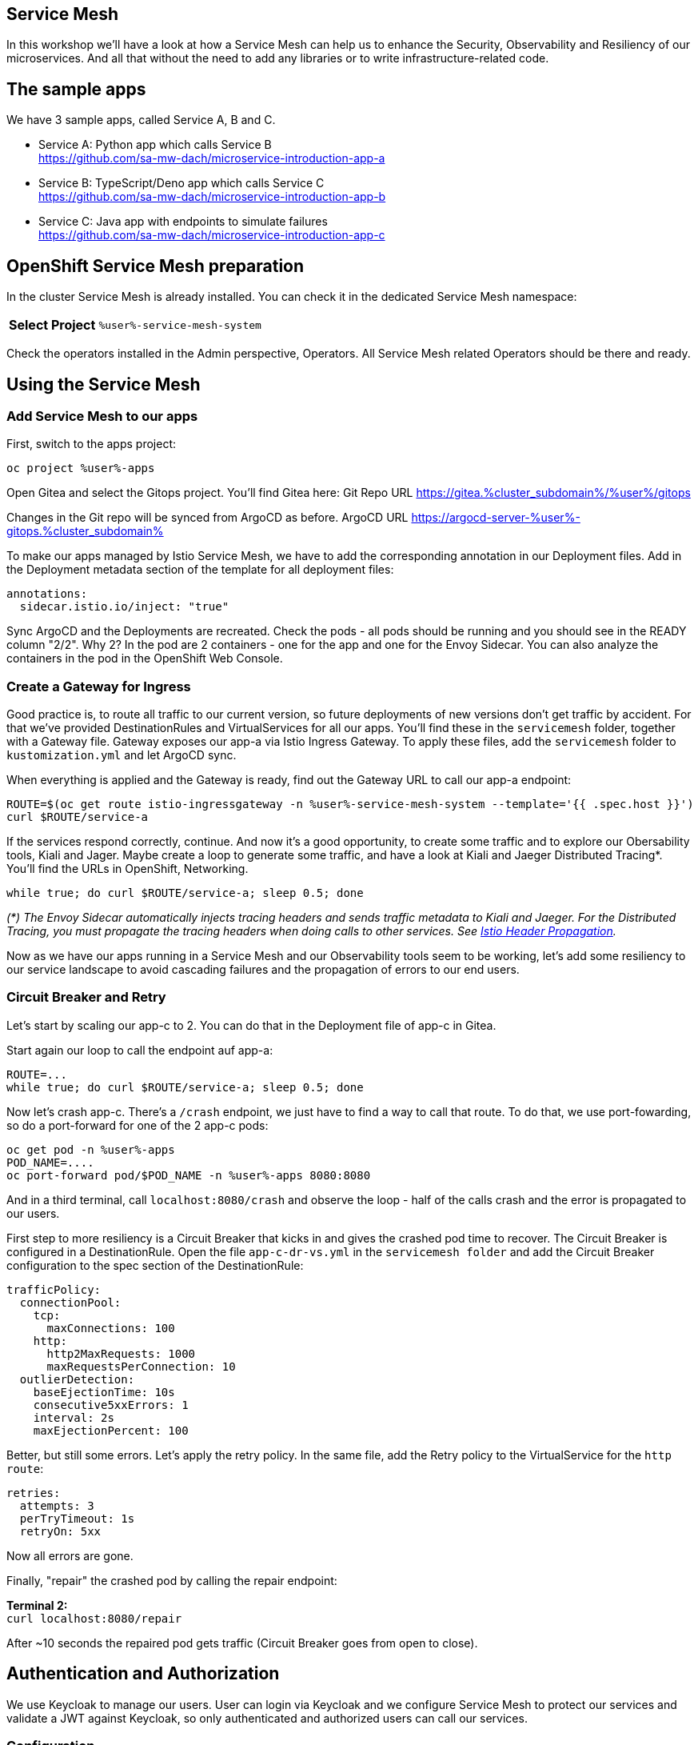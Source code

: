 :GUID: %guid%
:APPS: %cluster_subdomain%
:USER: %user%
:PASSWORD: %password%
:openshift_console_url: %openshift_console_url%
:user: %user%
:password: %password%

:markup-in-source: verbatim,attributes,quotes
:source-highlighter: rouge

== Service Mesh

In this workshop we'll have a look at how a Service Mesh can help us to enhance the Security, Observability and Resiliency of our microservices. And all that without the need to add any libraries or to write infrastructure-related code.

## The sample apps

We have 3 sample apps, called Service A, B and C.

* Service A: Python app which calls Service B +
https://github.com/sa-mw-dach/microservice-introduction-app-a
* Service B: TypeScript/Deno app which calls Service C +
https://github.com/sa-mw-dach/microservice-introduction-app-b
* Service C: Java app with endpoints to simulate failures +
https://github.com/sa-mw-dach/microservice-introduction-app-c

## OpenShift Service Mesh preparation

In the cluster Service Mesh is already installed. You can check it in the dedicated Service Mesh namespace:

[%autowidth]
|===
h|Select Project|`{USER}-service-mesh-system`
|===

Check the operators installed in the Admin perspective, Operators. All Service Mesh related Operators should be there and ready.

## Using the Service Mesh

### Add Service Mesh to our apps

First, switch to the apps project:
[source,subs="attributes"]
```
oc project {USER}-apps
```

Open Gitea and select the Gitops project. You'll find Gitea here:
Git Repo URL https://gitea.{APPS}/{USER}/gitops

Changes in the Git repo will be synced from ArgoCD as before.
ArgoCD URL https://argocd-server-{USER}-gitops.{APPS}

To make our apps managed by Istio Service Mesh, we have to add the corresponding annotation in our Deployment files. Add in the Deployment metadata section of the template for all deployment files:

[source,yaml,options="nowrap",subs="attributes,{markup-in-source}",role=copy]
----
annotations:
  sidecar.istio.io/inject: "true"
----

Sync ArgoCD and the Deployments are recreated. Check the pods - all pods should be running and you should see in the READY column "2/2". Why 2? In the pod are 2 containers - one for the app and one for the Envoy Sidecar. You can also analyze the containers in the pod in the OpenShift Web Console.

### Create a Gateway for Ingress

Good practice is, to route all traffic to our current version, so future deployments of new versions don't get traffic by accident. For that we've provided DestinationRules and VirtualServices for all our apps. You'll find these in the `servicemesh` folder, together with a Gateway file. Gateway exposes our app-a via Istio Ingress Gateway. To apply these files, add the `servicemesh` folder to `kustomization.yml` and let ArgoCD sync.

When everything is applied and the Gateway is ready, find out the Gateway URL to call our app-a endpoint:

[source,bash,subs="attributes"]
----
ROUTE=$(oc get route istio-ingressgateway -n {USER}-service-mesh-system --template='{{ .spec.host }}')
curl $ROUTE/service-a
----

If the services respond correctly, continue. And now it's a good opportunity, to create some traffic and to explore our Obersability tools, Kiali and Jager. Maybe create a loop to generate some traffic, and have a look at Kiali and Jaeger Distributed Tracing*. You'll find the URLs in OpenShift, Networking.

[source]
----
while true; do curl $ROUTE/service-a; sleep 0.5; done
----

_(*) The Envoy Sidecar automatically injects tracing headers and sends traffic metadata to Kiali and Jaeger. For the Distributed Tracing, you must propagate the tracing headers when doing calls to other services. See https://istio.io/latest/docs/tasks/observability/distributed-tracing/overview/[Istio Header Propagation]._

Now as we have our apps running in a Service Mesh and our Observability tools seem to be working, let's add some resiliency to our service landscape to avoid cascading failures and the propagation of errors to our end users.

### Circuit Breaker and Retry

Let's start by scaling our app-c to 2. You can do that in the Deployment file of app-c in Gitea.

Start again our loop to call the endpoint auf app-a:

[source,subs="attributes"]
----
ROUTE=...
while true; do curl $ROUTE/service-a; sleep 0.5; done
----

Now let's crash app-c. There's a `/crash` endpoint, we just have to find a way to call that route. To do that, we use port-fowarding, so do a port-forward for one of the 2 app-c pods:

[source,subs="attributes"]
----
oc get pod -n {USER}-apps
POD_NAME=....
oc port-forward pod/$POD_NAME -n {USER}-apps 8080:8080
----

And in a third terminal, call `localhost:8080/crash` and observe the loop - half of the calls crash and the error is propagated to our users.

First step to more resiliency is a Circuit Breaker that kicks in and gives the crashed pod time to recover. The Circuit Breaker is configured in a DestinationRule. Open the file `app-c-dr-vs.yml` in the `servicemesh folder` and add the Circuit Breaker configuration to the spec section of the DestinationRule:

[source,yaml,options="nowrap",subs="attributes,{markup-in-source}",role=copy]
----
trafficPolicy:
  connectionPool:
    tcp:
      maxConnections: 100
    http:
      http2MaxRequests: 1000
      maxRequestsPerConnection: 10
  outlierDetection:
    baseEjectionTime: 10s
    consecutive5xxErrors: 1
    interval: 2s
    maxEjectionPercent: 100
----

Better, but still some errors. Let's apply the retry policy. In the same file, add the Retry policy to the VirtualService for the `http` `route`:

[source,yaml,options="nowrap",subs="attributes,{markup-in-source}",role=copy]
----
retries:
  attempts: 3
  perTryTimeout: 1s
  retryOn: 5xx
----

Now all errors are gone.

Finally, "repair" the crashed pod by calling the repair endpoint:

**Terminal 2:** +
`curl localhost:8080/repair`

After ~10 seconds the repaired pod gets traffic (Circuit Breaker goes from open to close).

## Authentication and Authorization

We use Keycloak to manage our users. User can login via Keycloak and we configure Service Mesh to protect our services and validate a JWT against Keycloak, so only authenticated and authorized users can call our services.

### Configuration

Keycloak is already installed, you can find the URL in the OpenShift console or better via terminal:


[%autowidth]
|===
|Keycloak|https://keycloak-{USER}-keycloak.{APPS}
|Keycloak Admin Console|https://keycloak-{USER}-keycloak.{APPS}/admin
|Keycloak Account Console|https://keycloak-{USER}-keycloak.{APPS}/realms/myrealm/account
|Internal Keycloak Service|keycloak.{USER}-keycloak.svc.cluster.local
|===

Login with admin / admin.

1. Create a realm "myrealm"
2. Create a user "myuser" with first name and last name and set a password 'test' or anything you like better; set "Temporary to "Off"
3. Create a client "myclient" with client type "OpenID Connect", client authentication "On", authentication flow: Standard flow, Direct access grants

In "Access settings", set the root URL to your Keycloak URL.

In tab "Advanced", set "Authentication flow overrides" to
* Browser Flow: browser
* Direct Grant Flow: direct grant

Now call our service-a as before (`curl $ROUTE/service-a`) and then configure Service Mesh to protect the service-a:

We've prepared an `auth.yml` file in the `servicemesh` folder. Set the correct URLs in that file and include it in the resource section of `servicemesh/kustomization.yml`. Call the service-a URL again you should get an "Unauthorized". If not, wait 1-2 seconds and try again. It always needs a short amount of time to apply ServiceMesh configuration changes to the sidecars.

### Login

Get the JWT from Keycloak (replace <clientsecret> with the secret you find in Keycloak for your client, tab "Credentials"):


[source,bash,options="nowrap",subs="attributes,{markup-in-source}"]
----
CLIENT_SECRET=...

curl --insecure -L -X POST "https://keycloak-{USER}-keycloak.{APPS}/realms/myrealm/protocol/openid-connect/token" \
-H "Content-Type: application/x-www-form-urlencoded" \
--data-urlencode "client_id=myclient" \
--data-urlencode "grant_type=password" \
--data-urlencode "client_secret=$CLIENT_SECRET" \
--data-urlencode "scope=openid" \
--data-urlencode "username=myuser" \
--data-urlencode "password=test"
----

You can use *jq* to parse the JSON response and read only the access token:

[source,bash,options="nowrap",subs="attributes,{markup-in-source}"]
----
TOKEN=$(curl --insecure -L -X POST "https://keycloak-{USER}-keycloak.{APPS}/realms/myrealm/protocol/openid-connect/token" \
-H "Content-Type: application/x-www-form-urlencoded" \
--data-urlencode "client_id=myclient" \
--data-urlencode "grant_type=password" \
--data-urlencode "client_secret=$CLIENT_SECRET" \
--data-urlencode "scope=openid" \
--data-urlencode "username=myuser" \
--data-urlencode "password=test" | jq -r '.access_token')
----


Then try again the service-a with the access token Bearer:

```bash
curl -H "Authorization: Bearer $TOKEN" $ROUTE/service-a
```

Now the request is routed to the backend service. Congratulations, authentication and authorization via Keycloak and Service Mesh is done!
